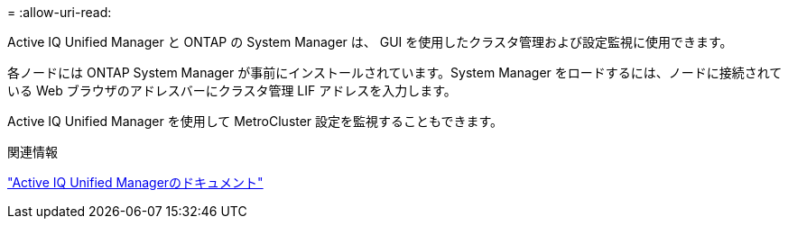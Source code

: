 = 
:allow-uri-read: 


Active IQ Unified Manager と ONTAP の System Manager は、 GUI を使用したクラスタ管理および設定監視に使用できます。

各ノードには ONTAP System Manager が事前にインストールされています。System Manager をロードするには、ノードに接続されている Web ブラウザのアドレスバーにクラスタ管理 LIF アドレスを入力します。

Active IQ Unified Manager を使用して MetroCluster 設定を監視することもできます。

.関連情報
link:https://docs.netapp.com/us-en/active-iq-unified-manager/["Active IQ Unified Managerのドキュメント"^]
